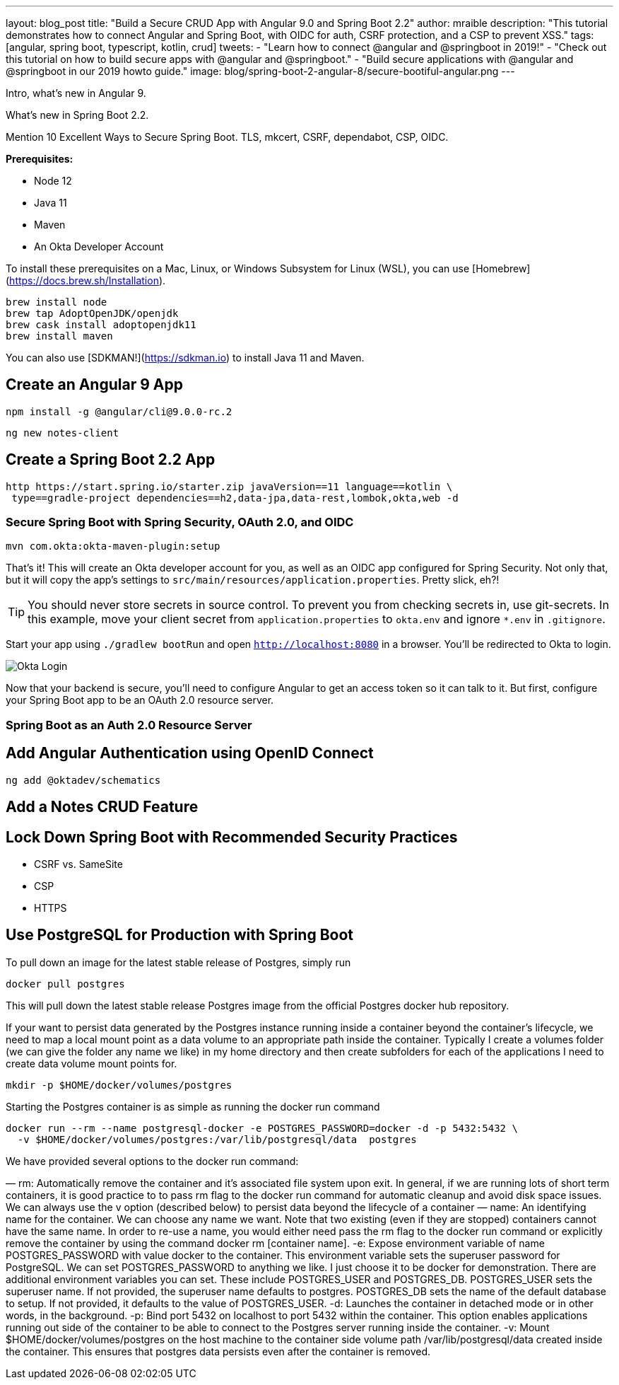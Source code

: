 ---
layout: blog_post
title: "Build a Secure CRUD App with Angular 9.0 and Spring Boot 2.2"
author: mraible
description: "This tutorial demonstrates how to connect Angular and Spring Boot, with OIDC for auth, CSRF protection, and a CSP to prevent XSS."
tags: [angular, spring boot, typescript, kotlin, crud]
tweets:
- "Learn how to connect @angular and @springboot in 2019!"
- "Check out this tutorial on how to build secure apps with @angular and @springboot."
- "Build secure applications with @angular and @springboot in our 2019 howto guide."
image: blog/spring-boot-2-angular-8/secure-bootiful-angular.png
---

Intro, what's new in Angular 9.

What's new in Spring Boot 2.2.

Mention 10 Excellent Ways to Secure Spring Boot. TLS, mkcert, CSRF, dependabot, CSP, OIDC.

**Prerequisites:**

* Node 12
* Java 11
* Maven
* An Okta Developer Account

To install these prerequisites on a Mac, Linux, or Windows Subsystem for Linux (WSL), you can use [Homebrew](https://docs.brew.sh/Installation).

[source,shell]
----
brew install node
brew tap AdoptOpenJDK/openjdk
brew cask install adoptopenjdk11
brew install maven
----

You can also use [SDKMAN!](https://sdkman.io) to install Java 11 and Maven.

== Create an Angular 9 App

[source,shell]
----
npm install -g @angular/cli@9.0.0-rc.2
----

[source,shell]
----
ng new notes-client
----

== Create a Spring Boot 2.2 App

[source,shell]
----
http https://start.spring.io/starter.zip javaVersion==11 language==kotlin \
 type==gradle-project dependencies==h2,data-jpa,data-rest,lombok,okta,web -d
----

// todo: add package
// include screenshot of same thing with start.spring.io

=== Secure Spring Boot with Spring Security, OAuth 2.0, and OIDC

[source,shell]
----
mvn com.okta:okta-maven-plugin:setup
----

That's it! This will create an Okta developer account for you, as well as an OIDC app configured for Spring Security. Not only that, but it will copy the app's settings to `src/main/resources/application.properties`. Pretty slick, eh?!

TIP: You should never store secrets in source control. To prevent you from checking secrets in, use git-secrets. In this example, move your client secret from `application.properties` to `okta.env` and ignore `*.env` in `.gitignore`.

Start your app using `./gradlew bootRun` and open `http://localhost:8080` in a browser. You'll be redirected to Okta to login.

image::{% asset_path 'blog/spring-boot-2-angular9/okta-login.jpg' %}[alt=Okta Login,align=center]

Now that your backend is secure, you'll need to configure Angular to get an access token so it can talk to it. But first, configure your Spring Boot app to be an OAuth 2.0 resource server.

=== Spring Boot as an Auth 2.0 Resource Server

== Add Angular Authentication using OpenID Connect

[source,shell]
----
ng add @oktadev/schematics
----

== Add a Notes CRUD Feature

// spring data rest
//

== Lock Down Spring Boot with Recommended Security Practices

* CSRF vs. SameSite
* CSP
* HTTPS

== Use PostgreSQL for Production with Spring Boot

To pull down an image for the latest stable release of Postgres, simply run

[source,shell]
----
docker pull postgres
----

This will pull down the latest stable release Postgres image from the official Postgres docker hub repository.

If your want to persist data generated by the Postgres instance running inside a container beyond the container’s lifecycle, we need to map a local mount point as a data volume to an appropriate path inside the container. Typically I create a volumes folder (we can give the folder any name we like) in my home directory and then create subfolders for each of the applications I need to create data volume mount points for.

[source,shell]
----
mkdir -p $HOME/docker/volumes/postgres
----

Starting the Postgres container is as simple as running the docker run command

[source,shell]
----
docker run --rm --name postgresql-docker -e POSTGRES_PASSWORD=docker -d -p 5432:5432 \
  -v $HOME/docker/volumes/postgres:/var/lib/postgresql/data  postgres
----

We have provided several options to the docker run command:

— rm: Automatically remove the container and it’s associated file system upon exit. In general, if we are running lots of short term containers, it is good practice to to pass rm flag to the docker run command for automatic cleanup and avoid disk space issues. We can always use the v option (described below) to persist data beyond the lifecycle of a container
— name: An identifying name for the container. We can choose any name we want. Note that two existing (even if they are stopped) containers cannot have the same name. In order to re-use a name, you would either need pass the rm flag to the docker run command or explicitly remove the container by using the command docker rm [container name].
-e: Expose environment variable of name POSTGRES_PASSWORD with value docker to the container. This environment variable sets the superuser password for PostgreSQL. We can set POSTGRES_PASSWORD to anything we like. I just choose it to be docker for demonstration. There are additional environment variables you can set. These include POSTGRES_USER and POSTGRES_DB. POSTGRES_USER sets the superuser name. If not provided, the superuser name defaults to postgres. POSTGRES_DB sets the name of the default database to setup. If not provided, it defaults to the value of POSTGRES_USER.
-d: Launches the container in detached mode or in other words, in the background.
-p: Bind port 5432 on localhost to port 5432 within the container. This option enables applications running out side of the container to be able to connect to the Postgres server running inside the container.
-v: Mount $HOME/docker/volumes/postgres on the host machine to the container side volume path /var/lib/postgresql/data created inside the container. This ensures that postgres data persists even after the container is removed.

// https://hackernoon.com/dont-install-postgres-docker-pull-postgres-bee20e200198

// mention testcontainers for testing


// angular docker is 🔥 at 2900. Do another post and show
// 1) single artifact + docker + aws
// 2) static apps with netlify
// 3) cloud foundry and heroku for Spring Boot
// https://medium.com/@ryanyuliu/deploy-your-spring-boot-project-properly-for-free-66ae38012698
